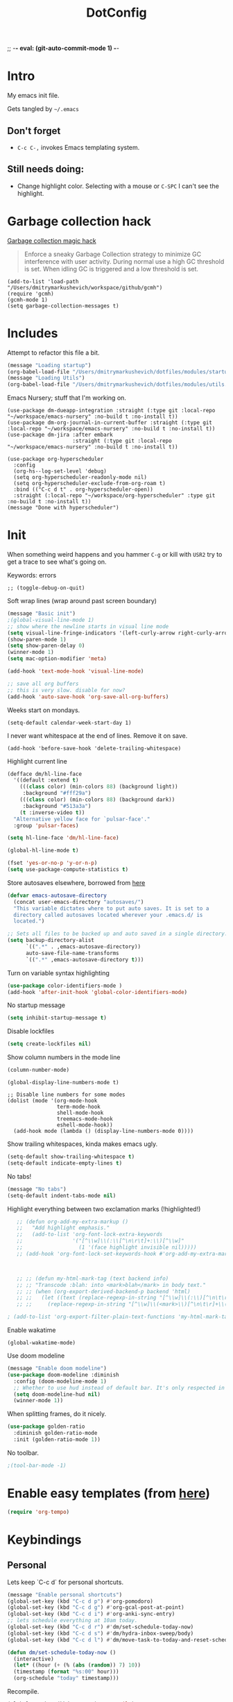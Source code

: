 ;; -*- eval: (git-auto-commit-mode 1) -*-

:PROPERTIES:
:ID:       1859DDBD-1924-4A25-910F-4DBD4965B8CB
:END:
#+TITLE: DotConfig


* Intro

My emacs init file.

Gets tangled by =~/.emacs=


** Don't forget

- ~C-c C-,~ invokes Emacs templating system.


** Still needs doing:

- Change highlight color. Selecting with a mouse or ~C-SPC~ I can't see the highlight.


* Garbage collection hack

[[https://github.com/emacsmirror/gcmh][Garbage collection magic hack]]

#+begin_quote
Enforce a sneaky Garbage Collection strategy to minimize GC interference with user activity.
During normal use a high GC threshold is set.
When idling GC is triggered and a low threshold is set.
#+end_quote

#+begin_src elisp
  (add-to-list 'load-path "/Users/dmitrymarkushevich/workspace/github/gcmh")
  (require 'gcmh)
  (gcmh-mode 1)
  (setq garbage-collection-messages t)
#+end_src


* Includes

Attempt to refactor this file a bit.

#+begin_src emacs-lisp
  (message "Loading startup")
  (org-babel-load-file "/Users/dmitrymarkushevich/dotfiles/modules/startup.org")
  (message "Loading Utils")
  (org-babel-load-file "/Users/dmitrymarkushevich/dotfiles/modules/utils.org")
#+end_src


Emacs Nursery; stuff that I'm working on.

#+begin_src elisp
(use-package dm-dueapp-integration :straight (:type git :local-repo "~/workspace/emacs-nursery" :no-build t :no-install t))
(use-package dm-org-journal-in-current-buffer :straight (:type git :local-repo "~/workspace/emacs-nursery" :no-build t :no-install t))
(use-package dm-jira :after embark
                     :straight (:type git :local-repo "~/workspace/emacs-nursery" :no-build t :no-install t))
#+end_src



#+begin_src elisp
  (use-package org-hyperscheduler
    :config
    (org-hs--log-set-level 'debug)
    (setq org-hyperscheduler-readonly-mode nil)
    (setq org-hyperscheduler-exclude-from-org-roam t)
    :bind (("C-c d t" . org-hyperscheduler-open))
    :straight (:local-repo "~/workspace/org-hyperscheduler" :type git :no-build t :no-install t))
  (message "Done with hyperscheduler")
#+end_src


* Init

When something weird happens and you hammer ~C-g~ or kill with ~USR2~ try to get a trace to see what's going on.

Keywords: errors
#+begin_src elisp
  ;; (toggle-debug-on-quit)
#+end_src

Soft wrap lines (wrap around past screen boundary)

#+begin_src emacs-lisp
(message "Basic init")
;(global-visual-line-mode 1)
;; show where the newline starts in visual line mode
(setq visual-line-fringe-indicators '(left-curly-arrow right-curly-arrow))
(show-paren-mode 1)
(setq show-paren-delay 0)
(winner-mode 1)
(setq mac-option-modifier 'meta)

(add-hook 'text-mode-hook 'visual-line-mode)

;; save all org buffers
;; this is very slow. disable for now?
(add-hook 'auto-save-hook 'org-save-all-org-buffers)
#+end_src


Weeks start on mondays.
#+begin_src elisp
(setq-default calendar-week-start-day 1)
#+end_src

I never want whitespace at the end of lines. Remove it on save.
#+begin_src elisp
(add-hook 'before-save-hook 'delete-trailing-whitespace)
#+end_src

Highlight current line
#+begin_src emacs-lisp
  (defface dm/hl-line-face
    '((default :extend t)
      (((class color) (min-colors 88) (background light))
       :background "#fff29a")
      (((class color) (min-colors 88) (background dark))
       :background "#513a3a")
      (t :inverse-video t))
    "Alternative yellow face for `pulsar-face'."
    :group 'pulsar-faces)

  (setq hl-line-face 'dm/hl-line-face)

  (global-hl-line-mode t)
#+end_src

#+begin_src emacs-lisp
  (fset 'yes-or-no-p 'y-or-n-p)
  (setq use-package-compute-statistics t)

#+end_src


Store autosaves elsewhere, borrowed from [[https://github.com/larstvei/dot-emacs][here]]
#+begin_src emacs-lisp
  (defvar emacs-autosave-directory
    (concat user-emacs-directory "autosaves/")
    "This variable dictates where to put auto saves. It is set to a
    directory called autosaves located wherever your .emacs.d/ is
    located.")

  ;; Sets all files to be backed up and auto saved in a single directory.
  (setq backup-directory-alist
        `((".*" . ,emacs-autosave-directory))
        auto-save-file-name-transforms
        `((".*" ,emacs-autosave-directory t)))
#+end_src


Turn on variable syntax highlighting
#+begin_src emacs-lisp
  (use-package color-identifiers-mode )
  (add-hook 'after-init-hook 'global-color-identifiers-mode)
#+end_src

No startup message
#+begin_src emacs-lisp
  (setq inhibit-startup-message t)
#+end_src

Disable lockfiles
#+begin_src emacs-lisp
  (setq create-lockfiles nil)
#+end_src


Show column numbers in the mode line
#+begin_src emacs-lisp
  (column-number-mode)
#+end_src

#+begin_src elisp
  (global-display-line-numbers-mode t)

  ;; Disable line numbers for some modes
  (dolist (mode '(org-mode-hook
                  term-mode-hook
                  shell-mode-hook
                  treemacs-mode-hook
                  eshell-mode-hook))
    (add-hook mode (lambda () (display-line-numbers-mode 0))))
#+end_src

Show trailing whitespaces, kinda makes emacs ugly.
#+begin_src emacs-lisp
  (setq-default show-trailing-whitespace t)
  (setq-default indicate-empty-lines t)
#+end_src

No tabs!
#+begin_src emacs-lisp
(message "No tabs")
(setq-default indent-tabs-mode nil)
#+end_src


Highlight everything between two exclamation marks (!highlighted!)
#+begin_src emacs-lisp
    ;; (defun org-add-my-extra-markup ()
    ;;   "Add highlight emphasis."
    ;;   (add-to-list 'org-font-lock-extra-keywords
    ;;                '("[^\\w]\\(:\\[^\n\r\t]+:\\)[^\\w]"
    ;;                  (1 '(face highlight invisible nil)))))
    ;; (add-hook 'org-font-lock-set-keywords-hook #'org-add-my-extra-markup)



    ;; ;; (defun my-html-mark-tag (text backend info)
    ;; ;; "Transcode :blah: into <mark>blah</mark> in body text."
    ;; ;; (when (org-export-derived-backend-p backend 'html)
    ;; ;;   (let ((text (replace-regexp-in-string "[^\\w]\\(:\\)[^\n\t\r]+\\(:\\)[^\\w]" "<mark>"  text nil nil 1 nil)))
    ;; ;;     (replace-regexp-in-string "[^\\w]\\(<mark>\\)[^\n\t\r]+\\(:\\)[^\\w]" "</mark>" text nil nil 2 nil))))

 ; (add-to-list 'org-export-filter-plain-text-functions 'my-html-mark-tag) ;
#+end_src


Enable wakatime
#+begin_src elisp
  (global-wakatime-mode)
#+end_src


Use doom modeline
#+begin_src emacs-lisp
  (message "Enable doom modeline")
  (use-package doom-modeline :diminish
    :config (doom-modeline-mode 1)
    ;; Whether to use hud instead of default bar. It's only respected in GUI.
    (setq doom-modeline-hud nil)
    (winner-mode 1))
#+end_src


When splitting frames, do it nicely.
#+begin_src emacs-lisp
  (use-package golden-ratio
    :diminish golden-ratio-mode
    :init (golden-ratio-mode 1))
#+end_src

No toolbar.
#+begin_src emacs-lisp
;(tool-bar-mode -1)
#+end_src


* Enable easy templates (from [[https://emacs.stackexchange.com/a/46992][here]])
#+begin_src emacs-lisp
  (require 'org-tempo)
#+end_src

* Keybindings
** Personal

Lets keep `C-c d` for personal shortcuts.
#+begin_src emacs-lisp
  (message "Enable personal shortcuts")
  (global-set-key (kbd "C-c d p") #'org-pomodoro)
  (global-set-key (kbd "C-c d g") #'org-gcal-post-at-point)
  (global-set-key (kbd "C-c d i") #'org-anki-sync-entry)
  ;; lets schedule everything at 10am today.
  (global-set-key (kbd "C-c d r") #'dm/set-schedule-today-now)
  (global-set-key (kbd "C-c d s") #'dm/hydra-inbox-sweep/body)
  (global-set-key (kbd "C-c d l") #'dm/move-task-to-today-and-reset-schedule)

  (defun dm/set-schedule-today-now ()
    (interactive)
    (let* ((hour (+ (% (abs (random)) 7) 10))
    (timestamp (format "%s:00" hour)))
    (org-schedule "today" timestamp)))

#+end_src

Recompile.
#+begin_src emacs-lisp
(global-set-key (kbd "C-c c") 'recompile)
#+end_src

Find symbol under cursor in current project
#+begin_src elisp
  (defun dm/consult-ag-under-cursor ()
    (interactive)
    "Find a symbol under cursor in project"
    (consult-ag (projectile-project-root) (symbol-name (symbol-at-point))))

  (global-set-key (kbd "C-c d f") #'dm/consult-ag-under-cursor)
#+end_src

* Org

** Init

#+begin_src emacs-lisp
  (message "Init org")
  (setq org-fold-core-style 'text-properties)    ;; org failing to org-cycle with org-mode 6.5.1. This is the work around.
  (setq org-startup-indented t)
  (setq org-ellipsis "↪")
  (setq org-outline-path-complete-in-steps nil)
  (setq org-refile-targets '((org-agenda-files :maxlevel . 3)))
  (setq org-refile-use-outline-path 'file)
  (setq org-download-image-dir (concat org-directory "/images"))
  (setq org-image-actual-width '(300))           ;; scale images to 300px when displaying them. Without this, things are too slow.
  (setq org-download-heading-lvl nil)            ;; dont use headings when creating image names
  (setq org-download-screenshot-method "/opt/homebrew/bin/pngpaste %s")
  ;; for performance
  (setq org-agenda-dim-blocked-tasks nil)
  ;; Stop preparing agenda buffers on startup:
  (setq org-agenda-inhibit-startup t)
#+end_src

enable automated indent mode for org files
#+begin_src emacs-lisp
;;(add-hook 'org-mode-hook 'org-indent-mode)
#+end_src

Disable done tasks in agenda view.
#+begin_src emacs-lisp
  (setq org-agenda-skip-scheduled-if-done t)
  (setq org-agenda-skip-deadline-if-done t)
#+end_src

Done tasks get a [[https://github.com/lmintmate/emacs.d#strikethrough-for-done-tasks][strike through]]
#+begin_src emacs-lisp
  (setq org-fontify-done-headline t)
  (set-face-attribute 'org-done nil :foreground "PaleGreen" :strike-through t :weight 'bold)
  (set-face-attribute 'org-headline-done nil :foreground "LightSalmon" :strike-through t)
#+end_src



#+begin_src emacs-lisp
  (use-package org-superstar  :hook (org-mode . (lambda () (org-superstar-mode 1))))
  (add-hook 'org-mode-hook (lambda () (org-superstar-mode 1)))

  (setq org-superstar-headline-bullets-list '("🅐" "🅑" "🅒" "🅓"  "🅔"  "🅕"  "🅖"))
  (setq org-superstar-special-todo-items t)
  (setq org-superstar-todo-bullet-alist '(("TODO" . ?➽)
                                          ("CURRENTLY" . ?⌛)
                                          ("SOMEDAY" . ?⏱)
                                          ("CANCELLED" . ?✘)
                                          ("DONE" . ?✓)))
#+end_src


** Capture templates


#+begin_src emacs-lisp
 (message "Enabling capture templates")
              (setq org-capture-templates
                    `(
                      ("l" "Log" entry
                       (file+olp+datetree ,(concat org-directory "/log.org"))
                       "* Entered on %U
                                           %?
                                           ")
                      ("t" "TODO" entry
                       (file+headline ,(concat org-directory "/inbox.org") "INBOX")
                       "* TODO %?")
                      ("h" "how do i" entry
                       (file+headline ,(concat org-directory "/20200422070715_howdoi.org") "INBOX")
                       "* %?
                                             %i
                                             %a")
            ("w" "new job" entry
                     (file+olp+datetree ,(concat org-directory "/post_vcatch_nj.org"))
                     "* %U
%?")
                      ("d" "Dailies")
                      ("p" "potatr")
                      ("pj" "Journal" entry
                       (file+olp+datetree "~/Dropbox/orgmode/potatr.org" "Log")
                       "* Entered on %U
                                           %?
                                           ")
                      ("di" "Important thing daily" entry
                       (file+olp+datetree ,(concat org-directory  "/important-things-daily-2023.org"))
                       "* Entered on %U
%?")

                      ("dj" "Journal" entry
                       (file+olp+datetree ,(concat org-directory "/personal-daily-2023.org"))
                       "* Entered on %U

  Prompt: %(dm/get-journaling-prompt)

%?")

                      ))


(message "Enable org-roam-dailies-templates")



              (setq org-roam-dailies-capture-templates
                    '(("d" "autogenerated" plain (function dm/template)
                       :target (file+head "%<%Y-%m-%d>.org" "#+title: %<%Y-%m-%d>\n")
                       :jump-to-captured t
                       )


                      ))


(message "Enable org-roam-capture-templates")
              (setq org-roam-capture-templates
                    `(("d" "default" plain "%?"
                       :target (file+head "${slug}.org"
                                          "#+title: ${title}\n")
                       :unnarrowed t)
                      ("b" "book" plain (file ,(concat org-directory "/book-review-template.org"))
                       :target (file+head "${slug}.org" "#+title: ${title}\n")
                       :jump-to-captured
                       ))


                    )

#+end_src





** custom agenda

#+begin_src emacs-lisp
(setq org-agenda-files (list org-directory
                             (concat org-directory "/daily")))
#+end_src


Disable done tasks in agenda view.
#+begin_src emacs-lisp
(setq org-agenda-skip-scheduled-if-done t)
#+end_src

Create a custom agenda view.
#+begin_src emacs-lisp

  (message "Enable custom agenda")
  (setq org-agenda-start-on-weekday 1)
  (setq calendar-week-start-day 1)

  (setq org-agenda-custom-commands
        '(("D" "Overview for today"
           ((tags-todo "WORK:URGENT"
                       ((org-agenda-overriding-header "Urgent Work")
                        (org-agenda-skip-function 'org-agenda-skip-if-scheduled-later)))
            (tags-todo "WORK:IMPORTANT"
                       ((org-agenda-overriding-header "Important Work")
                        (org-agenda-skip-function 'org-agenda-skip-if-run-with-idle-timerscheduled-later)))
            (tags-todo "-WORK:URGENT"
                       ((org-agenda-overriding-header "Mine Urgent")
                        (org-agenda-skip-function 'org-agenda-skip-if-scheduled-later)))
            (tags-todo "-WORK:IMPORTANT"
                       ((org-agenda-overriding-header "Mine Important")
                        (org-agenda-skip-function 'org-agenda-skip-if-scheduled-later)))
            (agenda ""
                    ((org-agenda-overriding-header "Today")
                     (org-agenda-span 1)
                     (org-agenda-sorting-strategy
                      '(time-up priority-down))))))


          ("r" "SIE" tags-todo "-CANCELLED/"
           ((org-agenda-overriding-header "SIE Reviews Scheduled")
            (org-agenda-skip-function 'org-review-agenda-skip)
            (org-agenda-cmp-user-defined 'org-review-compare)
            (org-agenda-sorting-strategy '(user-defined-down))))

          ("R" "Review projects" tags-todo "-CANCELLED/"
           ((org-agenda-overriding-header "Reviews Scheduled")
            (org-agenda-skip-function 'dm/org-review-agenda-skip)
            (org-agenda-cmp-user-defined 'org-review-compare)
            (org-agenda-sorting-strategy
             '(user-defined-down))))
          ("n" "Agenda and all TODOs"
           ((agenda "" nil)
            (alltodo "" nil))
           nil)

          ("k" "All items with time logged, but no tag"
           ((alltodo "" ((org-agenda-skip-function
                          (lambda ()
                            (if (and (null (org-get-tags))
                                     (>= (org-clock-sum-current-item) 1))
                                nil
                              (or (outline-next-heading)
                                  (point-max)))))))nil )

                                          ;-----

           ("N" "Notes" tags "NOTE"
            ((org-agenda-overriding-header "Notes")
             (org-tags-match-list-sublevels t)))
           ("h" "Habits" tags-todo "STYLE=\"habit\""
            ((org-agenda-overriding-header "Habits")
             (org-agenda-sorting-strategy
              '(todo-state-down effort-up category-keep))))
           (" " "Agenda"
            (
             (tags-todo "-WORK:URGENT"
                        ((org-agenda-overriding-header "Mine Urgent")
                         (org-agenda-skip-function 'org-agenda-skip-if-scheduled-later)))
             (tags-todo "-WORK:IMPORTANT"
                        ((org-agenda-overriding-header "Mine Important")
                         (org-agenda-skip-function 'org-agenda-skip-if-scheduled-later)))
             (agenda ""
                     ((org-agenda-overriding-header "Today")
                      (org-agenda-span 1)
                      (org-agenda-sorting-strategy
                       '(time-up priority-down))))
             (tags "REFILE"
                   ((org-agenda-overriding-header "Tasks to Refile")
                    (org-tags-match-list-sublevels nil)))
             (tags-todo "-CANCELLED/!"
                        ((org-agenda-overriding-header "Stuck Projects")
                         (org-agenda-skip-function 'bh/skip-non-stuck-projects)
                         (org-agenda-sorting-strategy
                          '(category-keep))))
             (tags-todo "-CANCELLED/!NEXT"
                        ((org-agenda-overriding-header (concat "Project Next Tasks"
                                                               (if bh/hide-scheduled-and-waiting-next-tasks
                                                                   ""
                                                                 " (including WAITING and SCHEDULED tasks)")))
                         (org-agenda-skip-function 'bh/skip-projects-and-habits-and-single-tasks)
                         (org-tags-match-list-sublevels t)
                         (org-agenda-todo-ignore-scheduled bh/hide-scheduled-and-waiting-next-tasks)
                         (org-agenda-todo-ignore-deadlines bh/hide-scheduled-and-waiting-next-tasks)
                         (org-agenda-todo-ignore-with-date bh/hide-scheduled-and-waiting-next-tasks)
                         (org-agenda-sorting-strategy
                          '(todo-state-down effort-up category-keep))))
             (tags-todo "-CANCELLED+WAITING|HOLD/!"
                        ((org-agenda-overriding-header (concat "Waiting and Postponed Tasks"
                                                               (if bh/hide-scheduled-and-waiting-next-tasks
                                                                   ""
                                                                 " (including WAITING and SCHEDULED tasks)")))
                         (org-agenda-skip-function 'bh/skip-non-tasks)
                         (org-tags-match-list-sublevels nil)
                         (org-agenda-todo-ignore-scheduled bh/hide-scheduled-and-waiting-next-tasks)
                         (org-agenda-todo-ignore-deadlines bh/hide-scheduled-and-waiting-next-tasks)))
             nil)))



          ))


  (message "custom agenda loaded")
#+end_src

** Custom org functions
#+begin_src emacs-lisp
(defun org-agenda-skip-if-scheduled-later ()
"If this function returns nil, the current match should not be skipped.
Otherwise, the function must return a position from where the search
should be continued."
  (ignore-errors
    (let ((subtree-end (save-excursion (org-end-of-subtree t)))
          (scheduled-seconds
            (time-to-seconds
              (org-time-string-to-time
                (org-entry-get nil "SCHEDULED"))))
          (now (time-to-seconds (current-time))))
       (and scheduled-seconds
            (>= scheduled-seconds now)
            subtree-end))))
#+end_src

** packages
Time tracking with org-pomodoro.

#+begin_src elisp
  (use-package org-pomodoro)
#+end_src

** Other
Fancy TODO states
#+begin_src emacs-lisp
  (message "Fancy todo states")
  (setq org-todo-keywords
        '((sequence "TODO(t)" "NEXT(n)" "|" "DONE(d)")
                (sequence "WAITING(w@/!)" "HOLD(h@/!)" "|" "CANCELLED(c@/!)" "PHONE" "MEETING")))


#+end_src

** Shortcuts
org-agenda everywhere.

#+begin_src emacs-lisp
(global-set-key "\C-ca" 'org-agenda)
#+end_src

* Modules

** [[https://github.com/nobiot/org-transclusion][org-transclusion]]

Include nodes from other files

Suggested keymappings:


(define-key global-map (kbd "<f12>") #'org-transclusion-add)
(define-key global-map (kbd "C-n t") #'org-transclusion-mode)


#+begin_src elisp
  (use-package org-transclusion
    :after org)

  ;; dont include the first section since it's usually metadata
  (setq org-transclusion-include-first-section nil)
  (set-face-attribute
   'org-transclusion-fringe nil
   :foreground "green"
   :background "green")
#+end_src

** Magit
#+begin_src elisp
  (use-package magit )
  (use-package forge :after magit)
#+end_src

** paredit
#+begin_src elisp
  (use-package paredit

  :config
  ;(add-hook 'emacs-lisp-mode-hook #'paredit-mode)
  ;; enable in the *scratch* buffer
  ;(add-hook 'lisp-interaction-mode-hook #'paredit-mode)
  ;(add-hook 'ielm-mode-hook #'paredit-mode)
  ;(add-hook 'lisp-mode-hook #'paredit-mode)
  ;(add-hook 'eval-expression-minibuffer-setup-hook #'paredit-mode)
;  (diminish 'paredit-mode "()")
)

#+end_src

** Tabbar

Show a tabbar at the top of the screen.

#+begin_src emacs-lisp
  ;; (use-package tabbar
  ;;
  ;; :config (tabbar-mode 0)
  ;; )
#+end_src


#+begin_src emacs-lisp
;(global-tab-line-mode 1)
#+end_src


#+begin_src emacs-lisp
  ;; (use-package centaur-tabs
  ;; :demand
  ;; :config
  ;; (centaur-tabs-mode t)
  ;; :bind
  ;; ("C-<prior>" . centaur-tabs-backward)
  ;; ("C-<next>" . centaur-tabs-forward))
#+end_src

** Treemacs
A file browser.

#+begin_src elisp
  (use-package treemacs )
  (use-package treemacs-projectile )
  (use-package treemacs-all-the-icons )
#+end_src



#+begin_src emacs-lisp

  ;; (use-package treemacs
  ;;
  ;;    :defer t
  ;;    :config
  ;;    (progn

  ;;      (setq treemacs-follow-after-init          t
  ;;            treemacs-width                      35
  ;;            treemacs-indentation                2
  ;;            treemacs-git-integration            t
  ;;            treemacs-collapse-dirs              3
  ;;            treemacs-silent-refresh             nil
  ;;            treemacs-change-root-without-asking nil
  ;;            treemacs-sorting                    'alphabetic-desc
  ;;            treemacs-show-hidden-files          t
  ;;            treemacs-never-persist              nil
  ;;            treemacs-is-never-other-window      nil
  ;;            treemacs-goto-tag-strategy          'refetch-index)

  ;;      (treemacs-follow-mode t)
  ;;      (treemacs-filewatch-mode t))
  ;;    :bind
  ;;    (:map global-map
  ;;          ([f8]        . treemacs-toggle)
  ;;          ([f9]        . treemacs-projectile-toggle)
  ;;          ("<C-M-tab>" . treemacs-toggle)
  ;;          ("M-0"       . treemacs-select-window)
  ;;          ("C-c 1"     . treemacs-delete-other-windows)
  ;;        ))


  ;;  (use-package treemacs-projectile
  ;;    :defer t
  ;;
  ;;    :config
  ;;    (setq treemacs-header-function #'treemacs-projectile-create-header)
  ;;    )



#+end_src

** Projectile

Navigating within projects.

#+begin_src emacs-lisp
  (projectile-mode +1)
  (define-key projectile-mode-map (kbd "C-c p") 'projectile-command-map)
  (setq projectile-project-search-path '("~/workspace/" "~/workspace/github" ))
#+end_src

** Random

[[https://github.com/abo-abo/org-download/][org-download]]; copy and pasting images

#+begin_src emacs-lisp
(use-package org-download  )
#+end_src

fzf support
#+begin_src emacs-lisp
;(use-package fzf )
#+end_src

[[https://github.com/domtronn/all-the-icons.el/tree/d922aff57ac8308d3ed067f9151cc76d342855f2][all the icons!]]
#+begin_src emacs-lisp
(use-package all-the-icons :defer 0.5)
#+end_src

[[https://github.com/gregsexton/origami.el/tree/e558710a975e8511b9386edc81cd6bdd0a5bda74][Fancy text folding]]
#+begin_src emacs-lisp
;(use-package origami )
#+end_src


WhichKey
#+begin_src emacs-lisp
  (use-package which-key
    :config
    (which-key-mode))
#+end_src


dimmer, highlight current buffer
#+begin_src emacs-lisp
  (use-package dimmer
    :config
    (setq dimmer-adjustment-mode :both)
    (dimmer-configure-which-key)
    (dimmer-mode t))
#+end_src

org-roam
#+begin_src emacs-lisp
    (message "Org-roam")
    ;; keybindings for org-roam
    (use-package org-roam
      :custom
      (org-roam-directory (file-truename org-directory))
      :bind (("C-c n l" . org-roam-buffer-toggle)
             ("C-c n f" . org-roam-node-find)
             ("C-c n g" . org-roam-graph)
             ("C-c n i" . org-roam-node-insert)
             ("C-c n I" . org-roam-node-insert-immediate)
             ("C-c n c" . org-roam-capture)
             ("C-c n t" . org-roam-dailies-goto-today)
             ("C-c n y" . org-roam-dailies-goto-previous-note)
             ("C-c n n" . org-roam-dailies-goto-tomorrow)
             ("C-c n u" . org-roam-ui-open)
             ;; Dailies
             )
      :config
      (org-roam-db-autosync-mode)
      ;; If using org-roam-protocol
      :init
      (require 'org-roam-protocol)
      (setq org-roam-db-node-include-function
            (lambda ()
              (not (member "DO_NOT_ORG_ROAM" (org-get-tags)))))
      )


#+end_src


org-roam-ui
#+begin_src emacs-lisp
  (use-package org-roam-ui

    :after org-roam
    ;;         normally we'd recommend hooking orui after org-roam, but since org-roam does not have
    ;;         a hookable mode anymore, you're advised to pick something yourself
    ;;         if you don't care about startup time, use
    ;;  :hook (after-init . org-roam-ui-mode)
    :config
    (setq org-roam-ui-sync-theme t
          org-roam-ui-follow nil
          org-roam-ui-update-on-save t
          org-roam-ui-open-on-start nil)
    ;;           (run-with-idle-timer 100 nil (lambda () org-roam-ui-mode))
    )


  ;; dont save for desktop.el
  ;;  (add-to-list 'desktop-minor-mode-table
  ;;             '(org-roam-ui-mode nil))
  ;;(add-to-list 'desktop-minor-mode-table
  ;;            '(org-roam-ui-follow-mode nil))
#+end_src


Python

#+begin_src emacs-lisp
  (use-package elpy
    :config
    :defer t ; dont load this immediately
    :init
    (advice-add 'python-mode :before 'elpy-enable))

  ;; Enable Flycheck
  (when (require 'flycheck nil t)
    (setq elpy-modules (delq 'elpy-module-flymake elpy-modules))
    (add-hook 'elpy-mode-hook 'flycheck-mode))

  ;; python formatter
  (use-package blacken )
  (use-package dap-mode )
                                          ;(use-package dap-ui )
                                          ;(use-package dap-python  :config (dap-mode 1) (dap-ui-mode 1))
#+end_src


git-auto-commit-mode

track every change in git.
#+begin_src emacs-lisp
(use-package git-auto-commit-mode )

#+end_src


#+begin_src emacs-lisp
  (use-package emojify

  ;; do i really need emojis?
  ;;  :hook (after-init . global-emojify-mode)
  )
#+end_src

[[https://melpa.org/#/expand-region][expand-region]], intelligently adjust selection
#+begin_src emacs-lisp
(use-package expand-region  :config
    (global-set-key (kbd "C-=") 'er/expand-region))
#+end_src

Fuzzy? matching. ~org refi~, matches ~org-refile~ and ~org-agenda-refile~

#+begin_src emacs-lisp
(defun org-add-my-extra-fonts ()
  "Add extra fonts."
  (add-to-list 'org-font-lock-extra-keywords '("\\(!\\)\\([^\n\r\t]+?\\)\\(!\\)" (1 '(face highlight invisible t)) (2 'highlight t) (3 '(face highlight invisible t))) t))

(add-hook 'org-font-lock-set-keywords-hook #'org-add-my-extra-fonts)

; highlighting https://www.gonsie.com/blorg/org-highlight.html
(defun my-html-mark-tag (text backend info)
  "Transcode :blah: into <mark>blah</mark> in body text."
  (when (org-export-derived-backend-p backend 'html)
    (let ((text (replace-regexp-in-string "\\(!\\)\\([^\n\r\t]+?\\)\\(!\\)" "<mark>"  text nil nil 1 nil)))
      (replace-regexp-in-string "\\(<mark>\\)\\([^\n\r\t]+?\\)\\(!\\)" "</mark>" text nil nil 3 nil))))

; TODO it looks like it's not available during load. need to arrange it in correct order.
;(add-to-list 'org-export-filter-plain-text-functions 'my-html-mark-tag)

 #+end_src

** ox-hugo
 #+begin_src elisp
   (use-package ox-hugo)
 #+end_src

** js2 (TypeScript refactoring)
 #+begin_src elisp
   ;; (use-package js2-refactor
   ;;
   ;;   :config
   ;;   (add-hook 'js2-mode-hook #'js2-refactor-mode)
   ;;   (js2r-add-keybindings-with-prefix "C-c C-m")
   ;;   )

 #+end_src


** Mocha (JS testing support)
 #+begin_src elisp
   (use-package mocha)

 #+end_src


** Tide (Typescript interactive development environment for mac)

 #+begin_src elisp
   ;; (use-package tide
   ;;
   ;;   :after (typescript-mode company flycheck)
   ;;   :hook ((typescript-mode . tide-setup)
   ;;          (typescript-mode . tide-hl-identifier-mode)
   ;;          (before-save . tide-format-before-save)))

   ;; (use-package typescript-mode
   ;;
   ;;   :config
   ;;   (require 'ansi-color) ;; clean up compiler output from tsc
   ;;   (defun colorize-compilation-buffer ()
   ;;     (ansi-color-apply-on-region compilation-filter-start (point-max)))
   ;;   (add-hook 'compilation-filter-hook 'colorize-compilation-buffer)
   ;;   )
 #+end_src


*** More typescript support
#+begin_src elisp
  (use-package typescript-mode

    :init
    (define-derived-mode typescript-tsx-mode typescript-mode "tsx")
    :config
    (setq typescript-indent-level 2)
    (add-hook 'typescript-mode #'subword-mode)
    (add-to-list 'auto-mode-alist '("\\.tsx?\\'" . typescript-tsx-mode)))

  (use-package tree-sitter

    :hook ((typescript-mode . tree-sitter-hl-mode)
           (typescript-tsx-mode . tree-sitter-hl-mode)))

  (use-package tree-sitter-langs

    :after tree-sitter
    :config
    (tree-sitter-require 'tsx)
    (add-to-list 'tree-sitter-major-mode-language-alist '(typescript-tsx-mode . tsx)))

#+end_src

** LSP Mode
#+begin_src elisp
  (use-package lsp-mode

    :init
    ;; set prefix for lsp-command-keymap (few alternatives - "C-l", "C-c l")
    (setq lsp-keymap-prefix "C-c l")
    :hook (;; replace XXX-mode with concrete major-mode(e. g. python-mode)
           (typescript-mode . lsp)
           ;; if you want which-key integration
           (lsp-mode . lsp-enable-which-key-integration))
    :commands lsp)

  ;; optionally
  (use-package lsp-ui  :commands lsp-ui-mode)
  ;; if you are helm user
                                          ;    (use-package helm-lsp  :commands helm-lsp-workspace-symbol)
  ;; if you are ivy user
  (use-package lsp-treemacs  :commands lsp-treemacs-errors-list)

  ;; optionally if you want to use debugger
                                          ;  (use-package dap-mode )
                                          ; (use-package dap-typescript )

  ;; optional if you want which-key integration
  (use-package which-key
    :config
    (which-key-mode))


#+end_src
** Color in terminal (like M-x compile)
#+begin_src elisp
  (use-package xterm-color
    :config
    (require 'xterm-color)
    (setq compilation-environment '("TERM=xterm-256color"))
    (defun my/advice-compilation-filter (f proc string)
      (funcall f proc (xterm-color-filter string)))
    (advice-add 'compilation-filter :around #'my/advice-compilation-filter))
#+end_src

** Compile mode improvements
From [[https://massimilianomirra.com/notes/lightweight-external-command-integration-in-emacs-via-compilation-mode/][here]].
#+begin_src emacs-lisp
  (setq compilation-scroll-output 'first-error)
  (setq scroll-conservatively 101)
#+end_src

** Ankiorg-
#+begin_src elisp
  (use-package anki-editor
    :config
    ; I like making decks
    (setq anki-editor-create-decks 't))
    (customize-set-variable 'org-anki-default-deck "Mega::org-anki")
#+end_src

** Gcal
#+begin_src elisp
  (require 'plstore)
  ;;(add-to-list 'plstore-encrypt-to '("0CB2B08EF0157101"))
#+end_src


#+begin_src elisp
    (use-package org-gcal

      :after org
      :config
      (setq org-gcal-remove-api-cancelled-event t) ;; delete removed events without asking.
      (setq org-gcal-header-alist '(("dmitrym@gmail.com" . "#+PROPERTY: TIMELINE_FACE \"pink\"\n"))
            org-gcal-file-alist `(
                                  ("dmitrym@gmail.com" .  ,(concat org-directory "/gcal.org"))
                                  ("it5btt3khcv7lupc226ua48uc8f8bj3i@import.calendar.google.com" .  ,(concat org-directory "/vt_cal.org"))
                                  )
            org-gcal-auto-archive nil
            org-gcal-notify-p nil))


    (setq plstore-cache-passphrase-for-symmetric-encryption t)


    (setq org-gcal-remove-api-cancelled-events t) ;; delete removed events without asking.
                                            ;(add-hook 'org-agenda-mode-hook 'org-gcal-fetch)
                                            ;(add-hook 'org-capture-after-finalize-hook 'org-gcal-fetch))

#+end_src

** Org-capture-popout frame
#+begin_src emacs-lisp
  (load-file "~/.emacs.d/extra/capture.el")
  (load-file "~/.emacs.d/extra/org-project.el")
#+end_src

** Company mode (autocompletion)
#+begin_src elisp
  (use-package company

    :bind (:map company-active-map
                ("C-n" . company-select-next)
                ("C-p" . company-select-previous))
    :config
    (setq company-idle-delay 0.3)
    (setq company-backends '((company-capf company-dabbrev-code)))
    (global-company-mode t))


  ;; With use-package:
  (use-package company-box
    :hook (company-mode . company-box-mode))


#+end_src

** [[https://github.com/alphapapa/ts.el][ts.el]] (time manipulation)
#+begin_src elisp
   (use-package ts )
#+end_src

** dark room
#+begin_src
  (use-package darkroom )
#+end_src

** raindbow delimeters
#+begin_src elisp
  (use-package rainbow-delimiters
    :hook ((emacs-lisp-mode . rainbow-delimiters-mode)
           (clojure-mode . rainbow-delimiters-mode))
    )
#+end_src


** Anki
#+begin_src elisp
  (use-package org-anki )
#+end_src

** [[https://github.com/publicimageltd/delve][delve]]

** roam timestamps
#+begin_src elisp
  ;; (use-package org-roam-timestamps
  ;;   :after org-roam
  ;;   :config (org-roam-timestamps-mode) (setq org-roam-timestamps-remember-timestamps t))
#+end_src

** org-pomodoro-third-time
#+begin_src elisp
  (use-package org-pomodoro-third-time  :init (org-pomodoro-third-time-mode +1)
    :straight (:repo "telotortium/org-pomodoro-third-time"
                     :host github
                     :type git))


#+end_src


** PlantUML
#+begin_src elisp
  (use-package plantuml-mode  :init
    ;; Sample executable configuration
    ;; this is for org  mode export
    (setq org-plantuml-executable-path "/opt/homebrew/bin/plantuml")
    (setq org-plantuml-exec-mode 'plantuml)

  ;; this is for the majhor mode :facepalm
    (setq plantuml-executable-path "/opt/homebrew/bin/plantuml")
    (setq plantuml-default-exec-mode 'executable)


    (add-to-list 'org-src-lang-modes '("plantuml" . plantuml))
    (org-babel-do-load-languages 'org-babel-load-languages '((plantuml . t)))
    (org-babel-do-load-languages 'org-babel-load-languages '((shell . t)))
    (setq org-confirm-babel-evaluate nil))


  ;; dont ask to evaluate blocks


#+end_src


* Last
Start maximized
** TODO There's some issue with this; probably due to the order of operations?
#+begin_src emacs-lisp
  (add-hook 'window-setup-hook 'toggle-frame-maximized t)
  (toggle-frame-maximized)
  (add-to-list 'initial-frame-alist '(fullscreen . maximized))

#+end_src


** Start Emacs server
#+begin_src emacs-lisp
  (server-start)
#+end_src

** misc
timer setup.
#+begin_src emacs-lisp

;;   (setq dmm-agenda-timer nil)
;;   (run-with-idle-timer (* 60 30) t (lambda () (org-gcal-sync)))
;;   (defun dm/set-timer ()
;;     (when dmm-agenda-timer (cancel-timer dmm-agenda-timer))
;;     (setq dmm-agenda-timer (run-with-idle-timer 20 nil (lambda () (load-file "~/workspace/github/agenda-html/agenda-html.el")))))
;; ;;  (add-hook 'org-after-todo-state-change-hook 'dm/set-timer)
;;   (run-with-idle-timer (* 60 5) nil (lambda () (dm/update-agenda-file-list)))
#+end_src

* Custom LISP
** Pomodoro support

Call this from xbar to show remaining pomodoro time.

#+begin_src emacs-lisp
  (defun jx/produce-pomodoro-string-for-menu-bar ()
    "Produce the string for the current pomodoro counter to display on the menu bar"
    (let ((prefix (cl-case org-pomodoro-state
                    (:pomodoro "P")
                    (:overtime "O")
                    (:short-break "B")
                    (:long-break "LB"))))
      (if (and (org-pomodoro-active-p) (> (length prefix) 0))
          (list prefix (org-pomodoro-format-seconds)) "N/A")))



  (defun org-pomodoro-third-time-increment ()
    (org-pomodoro-third-time-end-in (floor ( / (+ (org-pomodoro-remaining-seconds) 300) 60))))


  (defun org-pomodoro-third-time-decrement ()
    (org-pomodoro-third-time-end-in (floor ( / (- (org-pomodoro-remaining-seconds) 300) 60))))


  (defun org-pomodoro-restart ()
    (org-pomodoro-kill)
    (org-pomodoro '(16)))
#+end_src

** Bind Immediate

Create an org-roam node and insert a link to it in the current buffer. Helpful when you want to create a node but don't want to intterupt the current flow of writing.

#+begin_src elisp
  (defun org-roam-node-insert-immediate (arg &rest args)
    (interactive "P")
    (let ((args (cons arg args))
          (org-roam-capture-templates (list (append (car org-roam-capture-templates)
                                                    '(:immediate-finish t)))))
      (apply #'org-roam-node-insert args)))
#+end_src



** time stamps in warnings
#+begin_src elisp
  ;;   (defun sh/current-time-microseconds ()
  ;;   "Return the current time formatted to include microseconds."
  ;;   (let* ((nowtime (current-time))
  ;;          (now-ms (nth 2 nowtime)))
  ;;     (concat (format-time-string "[%Y-%m-%dT%T" nowtime) (format ".%d]" now-ms))))

  ;; (defun sh/ad-timestamp-message (FORMAT-STRING &rest args)
  ;;   "Advice to run before `message' that prepends a timestamp to each message.

  ;; ;; Activate this advice with:
  ;; ;; (advice-add 'message :before 'sh/ad-timestamp-message)"
  ;;   (unless (string-equal FORMAT-STRING "%s%s")
  ;;     (let ((deactivate-mark nil)
  ;;           (inhibit-read-only t))
  ;;       (with-current-buffer "*Messages*"
  ;;         (goto-char (point-max))
  ;;         (if (not (bolp))
  ;;           (newline))
  ;;         (insert (sh/current-time-microseconds) " ")))))

  ;; (advice-add 'message :before 'sh/ad-timestamp-message)

#+end_src


* Remembering recent stuff

Remember recent files,
#+begin_src elisp
  (recentf-mode 1)
#+end_src

Remember minibuffer
#+begin_src elisp
  (setq history-length 25)
#+end_src


Remember and restore the last cursor location of opened files
#+begin_src elisp
  (save-place-mode 1)
#+end_src


* Auto revert
Ensure that files are reloaded from disk (when switching branches, or from dropbox sync)

Inotify is a linux feature; doesn't work on mac.
#+begin_src elisp
  (global-auto-revert-mode 1)
  (setq auto-revert-use-notify nil)
  (setq global-auto-revert-non-file-buffers nil)
#+end_src

* Testing

** [2022-02-26 Sat]

focus-autosave-mode, save all emacs buffers when emacs loses focus

- [2022-11-16 Wed] is this causing delays on leaving emacs?
- [2023-03-26 Sun] re-enabling again.

#+begin_src elisp
  (use-package focus-autosave-mode  :init (focus-autosave-mode))
#+end_src

** [2022-03-09 Wed]
blogging with ox-hugo
#+begin_src elisp
  (use-package ox-hugo
     ;Auto-install the package from Melpa
  :pin melpa  ;`package-archives' should already have ("melpa" . "https://melpa.org/packages/")
  :after ox)


  (with-eval-after-load 'ox-hugo
  (add-to-list 'org-hugo-special-block-type-properties '("raw" . (:raw t))))
#+end_src


** [2022-03-14 Mon]
#+begin_src elisp
  (setq mac-command-modifier 'super)
  (global-set-key (kbd "s-v") 'org-yank)
#+end_src


* [2022-03-15 Tue]

Take care of weird mac bindings in emacs-mac from [[https://gist.github.com/railwaycat/3498096][here]].


#+begin_src elisp
    ;; Keybonds
  (global-set-key [(hyper a)] 'mark-whole-buffer)
  (global-set-key [(hyper v)] 'yank)
  (global-set-key [(hyper c)] 'kill-ring-save)
  (global-set-key [(hyper s)] 'save-buffer)
  (global-set-key [(hyper l)] 'goto-line)
  (global-set-key [(hyper w)]
                  (lambda () (interactive) (delete-window)))
  (global-set-key [(hyper z)] 'undo)

  ;; mac switch meta key
  (defun mac-switch-meta nil
    "switch meta between Option and Command"
    (interactive)
    (if (eq mac-option-modifier nil)
        (progn
          (setq mac-option-modifier 'meta)
          (setq mac-command-modifier 'hyper)
          )
      (progn
        (setq mac-option-modifier nil)
        (setq mac-command-modifier 'meta)
        )
      )
    )


  ;; facepalm

  (mac-switch-meta)
  (mac-switch-meta)
#+end_src






** [2022-03-16 Wed]
[[https://protesilaos.com/emacs/pulsar#h:96289426-8480-4ea6-9053-280348adc0ed][Pulsar]] highlights where the cursor is.

#+begin_src elisp
(defface dm/pulsar-yellow
  '((default :extend t)
    (((class color) (min-colors 88) (background light))
     :background "#fff29a")
    (((class color) (min-colors 88) (background dark))
     :background "#FFFF00")
    (t :inverse-video t))
  "Alternative yellow face for `pulsar-face'."
  :group 'pulsar-faces)


  (use-package pulsar

    :init
    (pulsar-global-mode 1)
    :config
    (setq pulsar-pulse-on-window-change t)
    (setq pulsar-pulse t)
    (setq pulsar-delay 0.055)
    (setq pulsar-iterations 10)
    (setq pulsar-face 'dm/pulsar-yellow)
    (setq pulsar-highlight-face 'dm/pulsar-yellow))

#+end_src


#+begin_src elisp
  (load-theme 'modus-vivendi 't)

#+end_src



* [2022-03-17 Thu]


[[https://github.com/publicimageltd/delve][delve]], org-roam dashboard
#+begin_src elisp

#+end_src






** [2022-03-21 Mon]
#+begin_src elisp
  (use-package vulpea

    ;; hook into org-roam-db-autosync-mode you wish to enable
    ;; persistence of meta values (see respective section in README to
    ;; find out what meta means)
    :hook ((org-roam-db-autosync-mode . vulpea-db-autosync-enable)))

  (use-package project )


#+end_src

** [2022-03-28 Mon]
get all falcon external docs
#+begin_src elisp
(defun vulpea-falcon-external-doc-files ()
    "Return a list of note files containing 'project' tag." ;
    (seq-uniq
     (seq-map
      #'car
      (org-roam-db-query
       [:select [nodes:file]
        :from tags
        :left-join nodes
        :on (= tags:node-id nodes:id)
        :where (like tag (quote "%\"falcon_doc_external\"%"))]))))
#+end_src

** [2022-03-29 Tue]
#+begin_src elisp
  (use-package undo-fu )



  ;; (use-package undo-tree
  ;;
  ;;   :diminish                       ;; Don't show an icon in the modeline
  ;;   :bind ("C-x u" . undo-tree-visualize)
  ;;   ;;    :hook (org-mode . undo-tree-mode) ;; For some reason, I need this. FIXME.
  ;;   :config
  ;;   ;; Always have it on
  ;;   (global-undo-tree-mode)


  ;;   (setq undo-tree-history-directory-alist '(("." . "~/.config/emacs/undo-tree-history")))

  ;;   ;; Each node in the undo tree should have a timestamp.
  ;;   (setq undo-tree-visualizer-timestamps t)

  ;;   ;; Show a diff window displaying changes between undo nodes.
  ;;   (setq undo-tree-visualizer-diff t))


#+end_src


** [2022-04-03 Sun]

modern orgmode https://github.com/minad/org-modern

#+begin_src emacs-lisp
  ;; (use-package org-modern )
  ;; (add-hook 'org-mode-hook #'org-modern-mode)
  ;; (add-hook 'org-agenda-finalize-hook #'org-modern-agenda)

  ;; https://github.com/koekeishiya/yabai/issues/1197#issuecomment-1100977096
  ;; this is needed so that emacs doesn't steal/loose focus
   (tool-bar-mode -1)
   (scroll-bar-mode -1)

  ;; Add frame borders and window dividers
#+end_src




** [2022-04-08 Fri] pdf templates


#+begin_src elisp
    (setq org-latex-pdf-process
        '("latexmk -pdflatex='pdflatex -interaction nonstopmode' -pdf -bibtex -f %f"))



  (unless (boundp 'org-latex-classes)
    (setq org-latex-classes nil))

  (add-to-list 'org-latex-classes
               '("ethz"
                 "\\documentclass[a4paper,11pt,titlepage]{memoir}
  \\usepackage[utf8]{inputenc}
  \\usepackage[T1]{fontenc}
  \\usepackage{fixltx2e}
  \\usepackage{graphicx}
  \\usepackage{longtable}
  \\usepackage{float}
  \\usepackage{wrapfig}
  \\usepackage{rotating}
  \\usepackage[normalem]{ulem}
  \\usepackage{amsmath}
  \\usepackage{textcomp}
  \\usepackage{marvosym}
  \\usepackage{wasysym}
  \\usepackage{amssymb}
  \\usepackage{hyperref}
  \\usepackage{mathpazo}
  \\usepackage{color}
  \\usepackage{enumerate}
  \\definecolor{bg}{rgb}{0.95,0.95,0.95}
  \\tolerance=1000
        [NO-DEFAULT-PACKAGES]
        [PACKAGES]
        [EXTRA]
  \\linespread{1.1}
  \\hypersetup{pdfborder=0 0 0}"
                 ("\\chapter{%s}" . "\\chapter*{%s}")
                 ("\\section{%s}" . "\\section*{%s}")
                 ("\\subsection{%s}" . "\\subsection*{%s}")
                 ("\\subsubsection{%s}" . "\\subsubsection*{%s}")
                 ("\\paragraph{%s}" . "\\paragraph*{%s}")
                 ("\\subparagraph{%s}" . "\\subparagraph*{%s}")))


  (add-to-list 'org-latex-classes
               '("article"
                 "\\documentclass[11pt,a4paper]{article}
  \\usepackage[utf8]{inputenc}
  \\usepackage[T1]{fontenc}
  \\usepackage{fixltx2e}
  \\usepackage{graphicx}
  \\usepackage{longtable}
  \\usepackage{float}
  \\usepackage{wrapfig}
  \\usepackage{rotating}
  \\usepackage[normalem]{ulem}
  \\usepackage{amsmath}
  \\usepackage{textcomp}
  \\usepackage{marvosym}
  \\usepackage{wasysym}
  \\usepackage{amssymb}
  \\usepackage{hyperref}
  \\usepackage{mathpazo}
  \\usepackage{color}
  \\usepackage{enumerate}
  \\definecolor{bg}{rgb}{0.95,0.95,0.95}
  \\tolerance=1000
        [NO-DEFAULT-PACKAGES]
        [PACKAGES]
        [EXTRA]
  \\linespread{1.1}
  "
                 ("\\section{%s}" . "\\section*{%s}")
                 ("\\subsection{%s}" . "\\subsection*{%s}")
                 ("\\subsubsection{%s}" . "\\subsubsection*{%s}")
                 ("\\paragraph{%s}" . "\\paragraph*{%s}")))


  (add-to-list 'org-latex-classes '("ebook"
                                    "\\documentclass[11pt, oneside]{memoir}
  \\setstocksize{9in}{6in}
  \\settrimmedsize{\\stockheight}{\\stockwidth}{*}
  \\setlrmarginsandblock{2cm}{2cm}{*} % Left and right margin
  \\setulmarginsandblock{2cm}{2cm}{*} % Upper and lower margin
  \\checkandfixthelayout
  % Much more laTeX code omitted
  "
                                    ("\\chapter{%s}" . "\\chapter*{%s}")
                                    ("\\section{%s}" . "\\section*{%s}")
                                    ("\\subsection{%s}" . "\\subsection*{%s}")))

#+end_src



** [2022-04-08 Fri]


#+begin_src elisp

(use-package org-review )

  (defun dm/org-review-agenda-skip ()
    (and (not (or (org-review-toreview-p) (not (org-review-last-review-prop))))
         (org-with-wide-buffer (or (outline-next-heading) (point-max)))))


  (add-hook 'org-agenda-mode-hook
          (lambda ()
            (local-set-key (kbd "C-c C-r")
                           'org-review-insert-last-review)))

#+end_src


** ...

#+begin_src elisp
(setq org-agenda-hide-tags-regexp (regexp-opt '("DO_NOT_ORG_ROAM" "MINE" "WORK" "IMPORTANT")))
#+end_src

** reveal
#+begin_src elisp
(use-package org-re-reveal )
#+end_src

** evil mode

Sourced from [[https://github.com/hiecaq/quinoa42.github.io/blob/gh-pages/org/dot-emacs.org][here]].

#+begin_src elisp

        (use-package general

          :after which-key
          :config
          (general-evil-setup)
          (general-create-definer my/leader-def
            ;; :prefix my-leader
            :prefix "C-c d")
          )

        (setq evil-want-keybinding nil)
        (use-package evil
         :custom
          (evil-esc-delay 0.001 "avoid ESC/meta mixups")
          (evil-shift-width 4)
          (evil-search-module 'evil-search)
          (evil-symbol-word-search t) ;; search for symbols at point
          (evil-want-fine-undo t)
          :general
    ;;      ([remap evil-ex-search-forward] '(lambda () (interactive) (swiper (format "%s" (thing-at-point 'symbol)))))
    ;;      ([remap evil-ex-search-backward] '(lambda () (interactive) (swiper-backward (format "%s" (thing-at-point 'symbol)))))
          ([remap evil-emacs-state] 'evil-normal-state)
          ([remap evil-undo] 'undo-fu-only-undo)
          ([remap evil-redo] 'undo-fu-only-redo)
  ;;        ([remap evil-ex-search-word-forward] 'symbol-overlay-switch-forward)
          (setq evil-disable-insert-state-bindings t)
          (setq evil-undo-system 'undo-fu)
          ;;(define-key evil-motion-state-map "/" 'swiper)
          ;;(define-key evil-motion-state-map "*" '(lambda () (interactive) (swiper (format "%s" (thing-at-point 'symbol)))))
          :config
          ;; Enable evil-mode in all buffers.
          (evil-mode 1)


        ;; force the use of dumb jump when looking for definitions.
        (define-key evil-motion-state-map (kbd "gd") #'dumb-jump-go))


        (message "Basic evil loaded.")


        (setq evil-want-keybinding nil)
        (use-package evil-collection
          :after evil

          :config
          (setq evil-want-keybinding nil)
          (evil-collection-init))



        ;; (use-package swiper-helm
        ;;
        ;;   :after (helm-config swiper)
        ;;   :general ("C-s" 'swiper-helm))


        (use-package highlight-indent-guides

          :hook (prog-mode . highlight-indent-guides-mode)
          :init
          (general-setq highlight-indent-guides-responsive 'top)
          ;; (general-setq highlight-indent-guides-method 'character)
          (general-setq highlight-indent-guides-method 'bitmap)
          (general-setq highlight-indent-guides-character ?│))


         (use-package evil-org

          :after (org evil)
          :hook
          (org-mode . (lambda () (evil-org-mode 1)))
          (org-agenda-mode . (lambda () (evil-org-mode 1)))
          :general
          (org-src-mode-map [remap evil-write] 'org-edit-src-save)
          :commands org-agenda
          :config
          (evil-org-set-key-theme)
          (require 'evil-org-agenda)
          (evil-org-agenda-set-keys))


        ; this is way more powerful.
        (use-package evil-nerd-commenter
          :config
          (global-set-key (kbd "M-;") 'evilnc-comment-or-uncomment-lines))

      (use-package evil-matchit
        :init
        (global-evil-matchit-mode 1))




        (message "done with evil.")


#+end_src


#+begin_src elisp
  (defun minibuffer-keyboard-quit ()
    "Abort recursive edit.
  In Delete Selection mode, if the mark is active, just deactivate it;
  then it takes a second \\[keyboard-quit] to abort the minibuffer."
    (interactive)
    (if (and delete-selection-mode transient-mark-mode mark-active)
        (setq deactivate-mark  t)
      (when (get-buffer "*Completions*") (delete-windows-on "*Completions*"))
      (abort-recursive-edit)))
  (define-key evil-normal-state-map [escape] 'keyboard-quit)
  (define-key evil-visual-state-map [escape] 'keyboard-quit)
  (define-key minibuffer-local-map [escape] 'minibuffer-keyboard-quit)
  (define-key minibuffer-local-ns-map [escape] 'minibuffer-keyboard-quit)
  (define-key minibuffer-local-completion-map [escape] 'minibuffer-keyboard-quit)
  (define-key minibuffer-local-must-match-map [escape] 'minibuffer-keyboard-quit)
  (define-key minibuffer-local-isearch-map [escape] 'minibuffer-keyboard-quit)

  (message "Load recursive quit.")
#+end_src





** Hyperscheduler
#+end_src


#+begin_src elisp
    (use-package templatel )



#+end_src



* [2022-06-06 Mon]
#+begin_src elisp
  (use-package centered-cursor-mode

  :demand
  :config
  ;; Optional, enables centered-cursor-mode in all buffers.
  (global-centered-cursor-mode))

#+end_src




* org-dc
#+begin_src elisp
(load-file "~/workspace/org-dynamics-checklists/org-dc.el")
#+end_src


* Hydra

#+begin_src elisp

   (setq refile-file (concat org-directory "/refile.org"))

     (defhydra dm/hydra-inbox-sweep (:color pink
                                :hint nil)
     "
   _c_: content       _p_: pin           _f_: fitness       _m_: misc     _w_: wishlist
   _e_: eating/food   _b_: books
   _l_: not now
   "
     ("c" (dm/refile-to refile-file "Content"))
     ("p" (dm/refile-to refile-file "To Pin"))
     ("f" (dm/refile-to refile-file "Fitness"))
     ("m" (dm/refile-to refile-file "Misc"))
     ("l" (dm/refile-to refile-file "Not Now"))
     ("w" (dm/refile-to refile-file "Wishlist"))
     ("e" (dm/refile-to refile-file "Food"))
     ("b" (dm/refile-to refile-file "Books"))

     ("q" nil "quit" :color blue))

  (message "Done with my refile hydra")
#+end_src





* Schedule subtree randomly.
#+begin_src elisp
  (defun print-entries ()
    (message (cdr (assoc "ITEM" (org-entry-properties)))))

  (defun dm/schedule-subtree ()
    (interactive)
    (org-map-entries #'dm/set-schedule-today-now "TODO=\"TODO\"" 'tree))
#+end_src



* Ankify subtree

1. Create a heading, "Anki"
2. Add [[https://github.com/eyeinsky/org-anki][org-anki cards]]
3. Put point on the "Anki" heading.
4. Invoke ~dm/ankify-subtree~.

#+begin_src elisp
  (defun dm/ankify-heading ()
    (let* ((heading (cdr (assoc "ITEM" (org-entry-properties)))))
      (when (not (equal heading "Anki")) ; ignore Anki headings; kinda ugly.
        (message "Ankifying: \"%s\"" heading)
        (sleep-for 0.1)
        (org-anki-sync-entry))))

  (defun dm/ankify-subtree()
    (interactive)
    (org-map-entries #'dm/ankify-heading nil 'tree))

#+end_src



* Agenda files optimization

#+begin_src elisp
  (defun dm/get-active-agenda-files ()
    (let* ((shell-output (shell-command-to-string (format "ag -l -r '\\*\\s+TODO' %s |grep -v 'archive' | grep -v '.stversion' | grep '\\.org$'" org-roam-directory))))
      (split-string (substring shell-output 0 (- (length shell-output) 1)) "\n")))


  (defun dm/update-agenda-file-list (&rest args)
  "Update agenda list with latest files"
  (interactive)
    (setq org-agenda-files (flatten-tree
                            (append (dm/get-active-agenda-files) `(,(concat org-directory "gcal.org") )))))



#+end_src




* Quick refile

Refiles current headline to ~FILE~ and ~HEADLINE~. Headline must be an exact match:

~(dm/refile-to "refile.org" "Content")~

#+begin_src elisp
  (defun dm/refile-to (file headline)
    "Move current headline to specified location"
    (save-window-excursion
      (let ((pos (save-excursion
                   (find-file file)
                   (org-find-exact-headline-in-buffer headline))))
        (org-refile nil nil (list headline file nil pos)))))

#+end_src



* dumb jump
Use ~gd~ to jump to definitions in evil mode.
#+begin_src elisp

  (use-package dumb-jump
    :config
    (setq dumb-jump-force-searcher 'ag)
    (setq dumb-jump-debug t)
    (setq xref-show-definitions-function #'xref-show-definitions-completing-read)
    (add-hook 'xref-backend-functions #'dumb-jump-xref-activate) ; to use with evil
    :bind (("C-M-g" . dumb-jump-go)
           ("C-M-p" . dumb-jump-back)
           ("C-M-q" . dumb-jump-quick-look)))



  (defhydra dumb-jump-hydra (:color blue :columns 3)
    "Dumb Jump"
    ("j" dumb-jump-go "Go")
    ("o" dumb-jump-go-other-window "Other window")
    ("e" dumb-jump-go-prefer-external "Go external")
    ("x" dumb-jump-go-prefer-external-other-window "Go external other window")
    ("i" dumb-jump-go-prompt "Prompt")
    ("l" dumb-jump-quick-look "Quick look")
    ("b" dumb-jump-back "Back"))

  (message "dumb jump loaded.")
#+end_src



* keyfreq

#+begin_src elisp
    (use-package keyfreq
    :config
    (keyfreq-mode 1)
    (keyfreq-autosave-mode 1))

#+end_src



* Epub, nov.el mode,

#+begin_src elisp

(use-package nov )
  (add-to-list 'auto-mode-alist '("\\.epub\\'" . nov-mode))

  (message "nov.el Loaded")
#+end_src



* evil work arounds

#+begin_src elisp
  (message "Evil work arounds loaded")
  (evil-set-initial-state 'nov-mode 'emacs)
  (evil-set-initial-state 'pocket-reader-mode 'emacs)
  (add-hook 'org-fc-review-flip-mode-hook 'evil-emacs-state)
  (add-hook 'org-fc-review-rate-mode-hook 'evil-emacs-state)
  (add-hook 'org-fc-after-review-hook 'evil-normal-state)
#+end_src



* [dm] Capture a headline into today's daily.

#+begin_src elisp
  (message "enable my custom functions")


  (defun dm/goto-tasks-heading ()
    "Find the tasks heading"
    (search-forward "* Tasks"))


  (defun dm/get-todays-daily-file ()
    "Gets the path to today's daily file"
    (let* ((daily-file (format "%s.org" (format-time-string "%Y-%m-%d")))
           (full-path (concat org-roam-directory "/" org-roam-dailies-directory daily-file )))
      full-path)
    )

  (defun dm/move-task-to-today-and-reset-schedule ()
    "Moves a task from an old daily note to today's note"
    (interactive)
    (let* ((daily-file (dm/get-todays-daily-file)))
      (save-window-excursion
        (when (string-equal "org-agenda-mode" major-mode)
          (org-agenda-goto))
        (org-cut-subtree)
        (find-file daily-file)
        (goto-line 1)
        (dm/goto-tasks-heading)
        (org-paste-subtree)
        (org-schedule nil (format-time-string  "%Y-%m-%d 12:00"))
        )
      ))



  (defun dm/link-todo-into-todays-daily ()
    "Links the headline at point into today's tasks in the daily note."
    (let* ((daily-file (format "%s.org" (format-time-string "%Y-%m-%d")))
           (full-path (concat org-roam-directory "/" org-roam-dailies-directory daily-file ))
           (heading-id (org-id-get-create))
           (heading (cdr (assoc "ITEM" (org-entry-properties)))))
      (save-window-excursion
        (find-file full-path)
        (goto-line 1)
        (dm/goto-tasks-heading)
        (evil-org-end-of-line)
        (org-insert-todo-subheading "")
        (org-insert-link nil (format "id:%s" heading-id) heading)
        )
      )
    )



  (defun dm/link-agenda-item-into-todays-daily ()
    (save-window-excursion
      (org-agenda-goto)
      (dm/link-todo-into-todays-daily)))

#+end_src



* Get journal prompt
#+begin_src elisp
  (defun dm/get-journaling-prompt ()
    "Returns a single line from journaling prompts."
    (save-window-excursion
      (find-file (concat (file-truename org-roam-directory) "/journaling_prompts.org"))
      (goto-char (point-max))
      (let* ((number-of-prompts (- (line-number-at-pos) 10)))
        (goto-line (+ 10 (random number-of-prompts)))
        (s-chomp (thing-at-point 'line t)))))




#+end_src



* org-noter-fork

#+begin_src elisp
  (message "load org noter fork.")

  (use-package pdf-tools)

  (use-package org-noter
    :straight (
               :type git
               :repo "https://github.com/org-noter/org-noter"
               ))

  ;;(use-package org-noter )

  (setq org-noter-max-short-selected-text-length 700000)
  (setq org-noter-max-short-length 80000)


  (define-key org-noter-doc-mode-map (kbd "M-i") nil)
  (define-key pdf-view-mode-map (kbd "C-u") nil)
  (define-key org-noter-doc-mode-map (kbd "M-i") #'dm/insert-precise)

  (defun dm/insert-precise (&optional optional)
    (interactive "P")
    (org-noter-insert-precise-note 't))

  ;; (push "~/workspace/org-noter-plus-djvu" load-path)
  ;; (push "~/workspace/org-noter-plus-djvu/other" load-path)
  ;; (push "~/workspace/org-noter-plus-djvu/modules" load-path)

  ;; (require 'org-noter)
  ;; (require 'org-noter-nov)
  ;; (require 'org-noter-pdf)


  (define-advice org-noter--insert-heading (:after (level title &optional newlines-number location) add-full-body-quote)
    "Advice for org-noter--insert-heading.

    When inserting a precise note insert the text of the note in the body as an org mode QUOTE block.

    =org-noter-max-short-length= should be set to a large value to short circuit the normal behavior:
    =(setq org-noter-max-short-length 80000)="

    ;; this tells us it's a precise note that's being invoked.
    (if (consp location)
        (insert (format "#+BEGIN_QUOTE\n%s\n#+END_QUOTE" title))))

  ;; ;; (require 'org-noter-nov-overlay)
  ;; doesn't work. (require 'org-noter-integration)


  ;;  (use-package pdf-tools-org-noter-helpers
  ;;   :straight (
  ;;              :type git :repo "https://github.com/analyticd/pdf-tools-org-noter-helpers")
  ;;   :config
  ;; (require 'pdf-tools-org-noter-helpers))


#+end_src


#+begin_src elisp
  ;; (use-package org-noter
  ;;   :straight
  ;;   (:repo "dmitrym0/org-noter-plus"
  ;;     :host github
  ;;     :type git
  ;;     :files ("*")))

#+end_src

* Move text
#+begin_src elisp
  (use-package move-text
    :config
    (move-text-default-bindings)
    )

#+end_src


* ws-butler

#+begin_src elisp
  ;; (use-package ws-butler
  ;; :config
  ;; (ws-butler-global-mode))

#+end_src

Preserve emacs open buffers. Restore 5 on open and then when emacs is idle open more. It's =~/.emacs.d/.emacs.desktop=

#+begin_src emacs-lisp
  (message "Load desktop")
  (desktop-read)
#+end_src


* conflict resolution
#+begin_src elisp
  (message "Enable conflict resolution with sync thing")
  (use-package emacs-conflict
  :straight (emacs-conflict :type git :host github :repo "ibizaman/emacs-conflict" :branch "master"))

#+end_src


* pdf-tools

#+begin_src elisp
  (setq pdf-view-use-scaling t)
  (pdf-tools-install)

#+end_src


* Misc

https://adam.kruszewski.name/2022-05-08-org-publish-call-org-fold-core-region-error.html
#+begin_quote
To workaround it, just set org-fold-core-style to its pre org-mode 9.6 default value (it changed with 9.6), like this:
#+end_quote

#+begin_src elisp
  (setq org-fold-core-style  'overlay)
#+end_src


* VERTICO

#+begin_src elisp
    (message "Enable vertico")
    (use-package consult )
    (use-package consult-ag)
    (use-package vertico
    :general
    (:keymaps 'vertico-map
              "C-f" 'vertico-next-group)
      :init
      (vertico-mode)

      ;; Different scroll margin
      (setq vertico-scroll-margin 0)

      ;; Show more candidates
      (setq vertico-count 20)

      ;; Grow and shrink the Vertico minibuffer
      ;;(setq vertico-resize t)

      ;; Optionally enable cycling for `vertico-next' and `vertico-previous'.
      (setq vertico-cycle t)
      )


    ;; Persist history over Emacs restarts. Vertico sorts by history position.
    ;;(use-package savehist :init (savehist-mode))


    (use-package orderless

      :init
      ;; Configure a custom style dispatcher (see the Consult wiki)
      ;; (setq orderless-style-dispatchers '(+orderless-dispatch)
      ;;       orderless-component-separator #'orderless-escapable-split-on-space)
      (setq completion-styles '(orderless basic)
            completion-category-defaults nil
            completion-category-overrides '((file (styles partial-completion)))))

    (require 'vertico-posframe)
    (vertico-posframe-mode 1)


    (use-package marginalia
      :after vertico
      :general
      (:keymaps 'minibuffer-local-map
                "M-A" 'marginalia-cycle
                "M-Q" 'vertico-scroll-down
                )

      :custom
      (marginalia-annotators '(marginalia-annotators-heavy marginalia-annotators-light nil))
      :init
      (marginalia-mode))

  (use-package all-the-icons-completion
    :after (marginalia all-the-icons)
    :hook (marginalia-mode . all-the-icons-completion-marginalia-setup)
    :init
    (all-the-icons-completion-mode))

    ;; this is what does completion in the minibuffer
    ;; Use `consult-completion-in-region' if Vertico is enabled.
    ;; Otherwise use the default `completion--in-region' function.
    (setq completion-in-region-function
          (lambda (&rest args)
            (apply (if vertico-mode
                       #'consult-completion-in-region
                     #'completion--in-region)
                   args)))


    ;; since global-visual-line-mode is enabled
    ;; make sure we invoke kill-line in vertico
    ;; (define-key vertico-map (kbd "C-k") #'kill-line)
    ;; (define-key vertico-map "C-k" #'kill-line)
    ;; (define-key vertico-map "C-f" #'evil-scroll-page-down)
    ;; (define-key consult-narrow-map "C-f" #'evil-scroll-page-down)
    ;; (define-key minibuffer-local-map "C-f" #'evil-scroll-page-down)

    ;; (define-key consult-narrow-map  (kbd "C-k") #'kill-line)
    ;; (define-key consult-narrow-map  (kbd "C-k") #'kill-line)
    ;; (define-key vertico-map (kbd "C-f") #'scroll-down-command)
    (define-key vertico-map (kbd "<next>") #'vertico-scroll-up)
  (define-key vertico-map (kbd "<prior>") #'vertico-scroll-down)

      (add-hook 'minibuffer-setup-hook (lambda ()
                                       (visual-line-mode -1)))



    ;; work around for org-refile

    ;; Alternative 2: Complete full paths
    (setq org-refile-use-outline-path 'file
          org-outline-path-complete-in-steps nil)
  ;;(pos
    ;;(pos


    ;;   (setq org-refile-use-outline-path 'file
    ;;       org-outline-path-complete-in-steps t)
    ;; (advice-add #'org-olpath-completing-read :around
    ;;             (lambda (&rest args)
    ;;               (minibuffer-with-setup-hook
    ;;                   (lambda () (setq-local completion-styles '(basic)))
    ;;                 (apply args))))

#+end_src


* Corfu

#+begin_src elisp
  (use-package corfu
  ;; Optional customizations
  :custom
  (corfu-cycle t)                ;; Enable cycling for `corfu-next/previous'
  (corfu-auto t)                 ;; Enable auto completion
  (corfu-separator ?\s)          ;; Orderless field separator
  (corfu-quit-at-boundary nil)   ;; Never quit at completion boundary
  (corfu-quit-no-match nil)      ;; Never quit, even if there is no match
  (corfu-preview-current nil)    ;; Disable current candidate preview
  (corfu-preselect-first nil)    ;; Disable candidate preselection
  (corfu-on-exact-match nil)     ;; Configure handling of exact matches
  (corfu-echo-documentation nil) ;; Disable documentation in the echo area
  (corfu-scroll-margin 5)        ;; Use scroll margin

  ;; Enable Corfu only for certain modes.
  ;; :hook ((prog-mode . corfu-mode)
  ;;        (shell-mode . corfu-mode)
  ;;        (eshell-mode . corfu-mode))

  ;; Recommended: Enable Corfu globally.
  ;; This is recommended since Dabbrev can be used globally (M-/).
  ;; See also `corfu-excluded-modes'.
  :init
  (global-corfu-mode))


#+end_src


Orderless, borrowed from [[https://kristofferbalintona.me/posts/202202211546/][here]].

#+begin_src
  (use-package orderless
  :custom
  (completion-styles '(orderless))      ; Use orderless
  (completion-category-defaults nil)    ; I want to be in control!
  (completion-category-overrides
   '((file (styles basic-remote ; For `tramp' hostname completion with `vertico'
                   orderless)))))


#+end_src



* Consult



#+begin_src elisp
  (message "Enabling consult.")
      (use-package consult
      ;; Replace bindings. Lazily loaded due by `use-package'.
      :bind (;; C-c bindings (mode-specific-map)
             ("C-c h" . consult-history)
             ("C-c m" . consult-mode-command)
             ("C-c k" . consult-kmacro)
             ;; C-x bindings (ctl-x-map)
             ("C-x M-:" . consult-complex-command)     ;; orig. repeat-complex-command
             ("C-x b" . consult-buffer)                ;; orig. switch-to-buffer
             ("C-x 4 b" . consult-buffer-other-window) ;; orig. switch-to-buffer-other-window
             ("C-x 5 b" . consult-buffer-other-frame)  ;; orig. switch-to-buffer-other-frame
             ("C-x r b" . consult-bookmark)            ;; orig. bookmark-jump
             ("C-x p b" . consult-project-buffer)      ;; orig. project-switch-to-buffer
             ;; Custom M-# bindings for fast register access
             ("M-#" . consult-register-load)
             ("M-'" . consult-register-store)          ;; orig. abbrev-prefix-mark (unrelated)
             ("C-M-#" . consult-register)
             ;; Other custom bindings
             ("M-y" . consult-yank-pop)                ;; orig. yank-pop
             ("<help> a" . consult-apropos)            ;; orig. apropos-command
             ;; M-g bindings (goto-map)
             ("M-g e" . consult-compile-error)
             ("M-g f" . consult-flymake)               ;; Alternative: consult-flycheck
             ("M-g g" . consult-goto-line)             ;; orig. goto-line
             ("M-g M-g" . consult-goto-line)           ;; orig. goto-line
             ("M-g o" . consult-outline)               ;; Alternative: consult-org-heading
             ("M-g m" . consult-mark)
             ("M-g k" . consult-global-mark)
             ("M-g i" . consult-imenu)
             ("M-g I" . consult-imenu-multi)
             ;; M-s bindings (search-map)
             ("M-s d" . consult-find)
             ("M-s D" . consult-locate)
             ("M-s g" . consult-grep)
             ("M-s G" . consult-git-grep)
             ("M-s r" . consult-ripgrep)
             ("M-s l" . consult-line)
             ("M-s L" . consult-line-multi)
             ("M-s m" . consult-multi-occur)
             ("M-s k" . consult-keep-lines)
             ("M-s u" . consult-focus-lines)
             ;; Isearch integration
             ("M-s e" . consult-isearch-history)
             :map isearch-mode-map
             ("M-e" . consult-isearch-history)         ;; orig. isearch-edit-string
             ("M-s e" . consult-isearch-history)       ;; orig. isearch-edit-string
             ("M-s l" . consult-line)                  ;; needed by consult-line to detect isearch
             ("M-s L" . consult-line-multi)            ;; needed by consult-line to detect isearch
             ;; Minibuffer history
             :map minibuffer-local-map
             ("M-s" . consult-history)                 ;; orig. next-matching-history-element
             ("M-r" . consult-history))                ;; orig. previous-matching-history-element

      ;; Enable automatic preview at point in the *Completions* buffer. This is
      ;; relevant when you use the default completion UI.
      :hook (completion-list-mode . consult-preview-at-point-mode)

      ;; The :init configuration is always executed (Not lazy)
      :init

      ;; Optionally configure the register formatting. This improves the register
      ;; preview for `consult-register', `consult-register-load',
      ;; `consult-register-store' and the Emacs built-ins.
      (setq register-preview-delay 5
            register-preview-function #'consult-register-format)

      ;; Optionally tweak the register preview window.
      ;; This adds thin lines, sorting and hides the mode line of the window.
      (advice-add #'register-preview :override #'consult-register-window)

      ;; Use Consult to select xref locations with preview
      (setq xref-show-xrefs-function #'consult-xref
            xref-show-definitions-function #'consult-xref)

      ;; Configure other variables and modes in the :config section,
      ;; after lazily loading the package.
      :config

      ;; Optionally configure preview. The default value
      ;; is 'any, such that any key triggers the preview.
      ;; (setq consult-preview-key 'any)
      ;; (setq consult-preview-key (kbd "M-."))
      ;; (setq consult-preview-key (list (kbd "<S-down>") (kbd "<S-up>")))
      ;; For some commands and buffer sources it is useful to configure the
      ;; :preview-key on a per-command basis using the `consult-customize' macro.


(consult-customize consult-theme
                   :preview-key
                   '("M-."
                     :debounce 0.5 "<up>" "<down>"
                     :debounce 1 any))

;      (consult-customize
;       consult-theme
;       :preview-key '(:debounce 0.2 any)
;       consult-ripgrep consult-git-grep consult-grep
;       consult-bookmark consult-recent-file consult-xref
;       consult--source-bookmark consult--source-recent-file
;       consult--source-project-recent-file
;`       :preview-key (kbd "M-."))

      ;; Optionally configure the narrowing key.
      ;; Both < and C-+ work reasonably well.
      (setq consult-narrow-key "<") ;; (kbd "C-+")

      ;; Optionally make narrowing help available in the minibuffer.
      ;; You may want to use `embark-prefix-help-command' or which-key instead.
      ;; (define-key consult-narrow-map (vconcat consult-narrow-key "?") #'consult-narrow-help)

      ;; By default `consult-project-function' uses `project-root' from project.el.
      ;; Optionally configure a different project root function.
      ;; There are multiple reasonable alternatives to chose from.
      ;;;; 1. project.el (the default)
      ;; (setq consult-project-function #'consult--default-project--function)
      ;;;; 2. projectile.el (projectile-project-root)
      ;; (autoload 'projectile-project-root "projectile")
      ;; (setq consult-project-function (lambda (_) (projectile-project-root)))
      ;;;; 3. vc.el (vc-root-dir)
      ;; (setq consult-project-function (lambda (_) (vc-root-dir)))
      ;;;; 4. locate-dominating-file
      ;; (setq consult-project-function (lambda (_) (locate-dominating-file "." ".git")))
    )



  (use-package consult-projectile
  :straight (consult-projectile :type git :host gitlab :repo "OlMon/consult-projectile" :branch "master"))

    (global-set-key (kbd "C-c r p") 'consult-projectile)



  (use-package consult-org-roam

   :init
   (require 'consult-org-roam)
   ;; Activate the minor-mode
   (consult-org-roam-mode 1)
   :custom
   (consult-org-roam-grep-func #'consult-ripgrep)
   :config
   ;; Eventually suppress previewing for certain functions
   (consult-customize
    consult-org-roam-forward-links
    :preview-key (kbd "M-."))
   :bind
   ("C-c n e" . consult-org-roam-file-find)
   ("C-c n b" . consult-org-roam-backlinks)
   ("C-c n r" . consult-org-roam-search))
#+end_src



#+begin_src elisp
  (use-package embark


  :bind
  (("C-c d ." . embark-act)         ;; pick some comfortable binding
   ("C-;" . embark-dwim)        ;; good alternative: M-.
   ("C-h B" . embark-bindings)) ;; alternative for `describe-bindings'

  :init

  ;; Optionally replace the key help with a completing-read interface
  (setq prefix-help-command #'embark-prefix-help-command)

  ;; Show the Embark target at point via Eldoc.  You may adjust the Eldoc
  ;; strategy, if you want to see the documentation from multiple providers.
  (add-hook 'eldoc-documentation-functions #'embark-eldoc-first-target)
  ;; (setq eldoc-documentation-strategy #'eldoc-documentation-compose-eagerly)

  :config

  ;; Hide the mode line of the Embark live/completions buffers
  (add-to-list 'display-buffer-alist
               '("\\`\\*Embark Collect \\(Live\\|Completions\\)\\*"
                 nil
                 (window-parameters (mode-line-format . none)))))

;; Consult users will also want the embark-consult package.
(use-package embark-consult
   ; only need to install it, embark loads it after consult if found
  :hook
  (embark-collect-mode . consult-preview-at-point-mode))

#+end_src


* syncthing conflicts

#+begin_src elisp
    (use-package emacs-conflict
      :straight (emacs-conflict :type git :host github :repo "ibizaman/emacs-conflict" :branch "master"))


    (global-set-key (kbd "C-c r r") 'emacs-conflict-resolve-conflicts)
  (global-set-key (kbd "C-c r d") 'emacs-conflict-resolve-conflict-dired)


  (defun ediff-copy-both-to-C ()
  (interactive)
  (ediff-copy-diff ediff-current-difference nil 'C nil
                   (concat
                    (ediff-get-region-contents ediff-current-difference 'A ediff-control-buffer)
                    (ediff-get-region-contents ediff-current-difference 'B ediff-control-buffer))))
(defun add-d-to-ediff-mode-map () (define-key ediff-mode-map "d" 'ediff-copy-both-to-C))
(add-hook 'ediff-keymap-setup-hook 'add-d-to-ediff-mode-map)
#+end_src



* nursery

#+begin_src elisp
  (add-to-list 'load-path "/Users/dmitrymarkushevich/workspace/github/nursery/lisp")


  (use-package org-drill)


  (use-package org-roam-review :straight (org-roam-review :type git :local-repo "~/workspace/emacs-nursery" :no-build t :no-install t)
  :commands (org-roam-review
             org-roam-review-list-by-maturity
             org-roam-review-list-recently-added)

  ;; ;; Optional - tag all newly-created notes as seedlings.
  :hook (org-roam-capture-new-node . org-roam-review-set-seedling)

  ;; ;; Optional - keybindings for applying Evergreen note properties.
  ;; :general
  ;; (:keymaps 'org-mode-map
  ;; "C-c r r" '(org-roam-review-accept :wk "accept")
  ;; "C-c r u" '(org-roam-review-bury :wk "bury")
  ;; "C-c r x" '(org-roam-review-set-excluded :wk "set excluded")
  ;; "C-c r b" '(org-roam-review-set-budding :wk "set budding")
  ;; "C-c r s" '(org-roam-review-set-seedling :wk "set seedling")
  ;; "C-c r e" '(org-roam-review-set-evergreen :wk "set evergreen"))

  ;; ;; Optional - bindings for evil-mode compatability.
  ;; :general
  ;; (:states '(normal) :keymaps 'org-roam-review-mode-map
  ;; "TAB" 'magit-section-cycle
  ;; "g r" 'org-roam-review-refresh)
  )
#+end_src



* vt-repos
:PROPERTIES:
:org-gcal-managed: org
:END:

#+begin_src elisp
    (defun dm/get-fav-urls ()
      "Get Urls from ~/.urls"
      (let ((choices
             (split-string
              (shell-command-to-string "cat ~/.urls")
              )))
        (completing-read "Urls: " choices)))

    (defun dm/open-fav-urls ()
      "Launches a browser with the url suppplied"
      (interactive)
      (let ((url (dm/get-fav-urls)))
        (shell-command
         (format "open '%s'" url))
        ))

    (defun dm/popup-url-selector ()
      (get-buffer-create "URLS")
      (switch-to-buffer "URLS")
      (org-set-frame-title "URLS")
      (x-focus-frame nil)
      (dm/open-fav-urls)
      (delete-frame))


      (defun dm/popup-org-roam-node-find ()
      (get-buffer-create "URLS")
      (switch-to-buffer "URLS")
      (org-set-frame-title "URLS")
      (x-focus-frame nil)
    (org-roam-node-find)
  (current-buffer-journal 1)
  )


#+end_src



Preserve desktop

#+begin_src emacs-lisp
  (setq desktop-lazy-idle-delay 25)
  (setq desktop-restore-eager 5)
  (desktop-save-mode 1)
  (setq desktop-path (list user-emacs-directory))
  ;;(setq desktop-path `(,(concat user-emacs-directory ".cache/")))
#+end_src


* Yasnipet

Snippets library.

~M-x yas-new-snippet~ to create a new snippet.

Then type the short form (eg ~inv~) and hit ~tab~ to expand.

#+begin_src elisp
    (use-package yasnippet

       :init
       (yas-global-mode 1)
       :config
       (add-to-list 'yas-snippet-dirs (locate-user-emacs-file "snippets")))
#+end_src




* symbol-overlay

[[https://github.com/wolray/symbol-overlay][symbol-overlay]] highlights symbols under point and jumps between them.

~M-x symbol-overlay-remove-all~ to clean up.


#+begin_src elisp
    (use-package symbol-overlay
      )

    ;;(define-key evil-motion-state-map (kbd "*") #'(lambda () ((symbol-overlay-put) (symbol-overlay-jump-next))))

#+end_src




* copilot

#+begin_src elisp
  (use-package copilot
    :straight (:host github :repo "zerolfx/copilot.el" :files ("dist" "*.el"))
    :config
    (add-hook 'prog-mode-hook 'copilot-mode)
    (define-key copilot-completion-map (kbd "<tab>") 'copilot-accept-completion)
    (define-key copilot-completion-map (kbd "TAB") 'copilot-accept-completion)
    )
#+end_src



* enable media wiki export

#+begin_src
  (require 'ox-mediawiki)
#+end_src

* export only matched tree in org-mode from [[https://emacs.stackexchange.com/questions/42084/in-org-mode-how-to-export-sparse-tree-in-buffer-without-unmatched-top-level-hea#][here]].

#+begin_src elisp
 (require 'org)

(defun my-org-export-only-occur (tree _back-end info)
  "Export TREE only headings with org-occur overlays if there are any.
Don't filter out anything if there are no org-occur overlays.
This is a function for `org-export-filter-parse-tree-functions'.
INFO is the plist of export infos.
We are using :input-buffer of INFO."
  (let ((input-buffer (plist-get info :input-buffer)))
    (if (and input-buffer
         (with-current-buffer input-buffer
           org-occur-highlights))
    (org-element-map
        tree 'headline
      (lambda (el)
        (and (org-element-map
             el 'headline
           (lambda (hl)
             (cl-member-if
              (lambda (ol)
            (eq (overlay-get ol 'org-type) 'org-occur))
              (with-current-buffer input-buffer
            (overlays-at (org-element-property :begin hl)))))
           nil t)
         el))
      nil nil 'headline)
      tree)))

(cl-pushnew #'my-org-export-only-occur org-export-filter-parse-tree-functions)

#+end_src


* blamer

#+begin_src elisp
  (use-package blamer

  :defer 20
  :custom
  (blamer-idle-time 0.3)
  (blamer-min-offset 70)
  :custom-face
  (blamer-face ((t :foreground "#7a88cf"
                    :background nil
                    :height 0.8
                    ;; :font "Input Mono Compressed"
                    :italic nil)))
  :config
  (global-blamer-mode 1))
  ;; (set-face-attribute 'blamer-face nil :height 0.9)
  (setq blamer-commit-formatter "%s")

#+end_src




* gptel

#+begin_src elisp
  (use-package gptel )

#+end_src

* jira

#+begin_src elisp

  (use-package org-jira)


  (setq org-jira-custom-jqls
        '(
          (:jql " Sprint in openSprints() AND statusCategory in (2, 4) AND assignee in (62eac8cc5111209f4fdeb0eb) ORDER BY cf[11975] ASC, cf[12020] "
                :filename "mex-current-sprint")
          ))

#+end_src




* FIN

#+begin_src emacs-lisp

  (toggle-frame-maximized)
#+end_src

* org-modern-indent

https://github.com/jdtsmith/org-modern-indent

#+begin_src elisp
(use-package org-modern-indent
 :straight (org-modern-indent :type git :host github :repo "jdtsmith/org-modern-indent")
 :config ; add late to hook
 (add-hook 'org-mode-hook #'org-modern-indent-mode 90))
#+end_src


* org-ql

Patched org-ql. Insert a link to the issue that was patched.

in .emacs.

#+begin_src elisp
  (use-package org-ql
    :straight (:repo "dmitrym0/org-ql"
                     :host github
                     :type git))
#+end_src


* mermaid
#+begin_src elisp
  (use-package mermaid-mode)
#+end_src


* Helpful

Expanded information about keys, functions (like =describe-function=, but better).

TODO: Figure out how to bind this properly.

#+begin_src elisp
  (use-package helpful
    :commands (helpful-callable helpful-variable helpful-command helpful-key))

#+end_src





* hl-diff

#+begin_quote
diff-hl-mode highlights uncommitted changes on the left side of the window (area also known as the "gutter"), allows you to jump between and revert them selectively.
#+end_quote


#+begin_src elisp
    (use-package diff-hl
    :init (global-diff-hl-mode))
#+end_src
* Finish

#+begin_src elisp

  (menu-bar-mode t) ;; necessary for spaces focusing properly.
  (push "/opt/homebrew/Cellar/emacs-mac/emacs-28.1-mac-9.0/share/emacs/28.1/lisp/org" load-path)
  (setq org-fold-core-style 'text-properties)    ;; org failing to org-cycle with org-mode 6.5.1. This is the work around.
  (message "Done loading.")

#+end_src




* notes

=global-linum-mode= is bad apparently. Makes everything slow.
